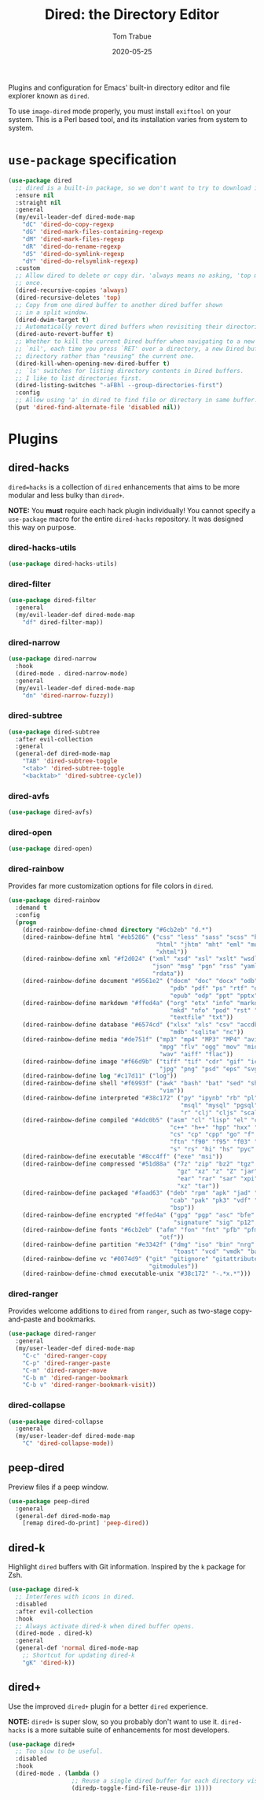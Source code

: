 #+TITLE:  Dired: the Directory Editor
#+AUTHOR: Tom Trabue
#+EMAIL:  tom.trabue@gmail.com
#+DATE:   2020-05-25
#+STARTUP: fold

Plugins and configuration for Emacs' built-in directory editor and file
explorer known as =dired=.

To use =image-dired= mode properly, you must install =exiftool= on your system.
This is a Perl based tool, and its installation varies from system to system.

* =use-package= specification
#+begin_src emacs-lisp
  (use-package dired
    ;; dired is a built-in package, so we don't want to try to download it.
    :ensure nil
    :straight nil
    :general
    (my/evil-leader-def dired-mode-map
      "dC" 'dired-do-copy-regexp
      "dG" 'dired-mark-files-containing-regexp
      "dM" 'dired-mark-files-regexp
      "dR" 'dired-do-rename-regexp
      "dS" 'dired-do-symlink-regexp
      "dY" 'dired-do-relsymlink-regexp)
    :custom
    ;; Allow dired to delete or copy dir. 'always means no asking, 'top means ask
    ;; once.
    (dired-recursive-copies 'always)
    (dired-recursive-deletes 'top)
    ;; Copy from one dired buffer to another dired buffer shown
    ;; in a split window.
    (dired-dwim-target t)
    ;; Automatically revert dired buffers when revisiting their directories.
    (dired-auto-revert-buffer t)
    ;; Whether to kill the current Dired buffer when navigating to a new directory.  If this is set to
    ;; `nil', each time you press `RET' over a directory, a new Dired buffer will be created for the
    ;; directory rather than "reusing" the current one.
    (dired-kill-when-opening-new-dired-buffer t)
    ;; `ls' switches for listing directory contents in Dired buffers.
    ;; I like to list directories first.
    (dired-listing-switches "-aFBhl --group-directories-first")
    :config
    ;; Allow using 'a' in dired to find file or directory in same buffer.
    (put 'dired-find-alternate-file 'disabled nil))
#+end_src

* Plugins
** dired-hacks
=dired=hacks= is a collection of =dired= enhancements that aims to be more
modular and less bulky than =dired+=.

*NOTE:* You *must* require each hack plugin individually! You cannot specify
a =use-package= macro for the entire =dired-hacks= repository. It was designed
this way on purpose.

*** dired-hacks-utils
#+begin_src emacs-lisp
  (use-package dired-hacks-utils)
#+end_src

*** dired-filter
#+begin_src emacs-lisp
  (use-package dired-filter
    :general
    (my/evil-leader-def dired-mode-map
      "df" dired-filter-map))
#+end_src

*** dired-narrow
#+begin_src emacs-lisp
  (use-package dired-narrow
    :hook
    (dired-mode . dired-narrow-mode)
    :general
    (my/evil-leader-def dired-mode-map
      "dn" 'dired-narrow-fuzzy))
#+end_src

*** dired-subtree
#+begin_src emacs-lisp
  (use-package dired-subtree
    :after evil-collection
    :general
    (general-def dired-mode-map
      "TAB" 'dired-subtree-toggle
      "<tab>" 'dired-subtree-toggle
      "<backtab>" 'dired-subtree-cycle))
#+end_src

*** dired-avfs
#+begin_src emacs-lisp
  (use-package dired-avfs)
#+end_src

*** dired-open
#+begin_src emacs-lisp
  (use-package dired-open)
#+end_src

*** dired-rainbow
Provides far more customization options for file colors in =dired=.

#+begin_src emacs-lisp
  (use-package dired-rainbow
    :demand t
    :config
    (progn
      (dired-rainbow-define-chmod directory "#6cb2eb" "d.*")
      (dired-rainbow-define html "#eb5286" ("css" "less" "sass" "scss" "htm"
                                            "html" "jhtm" "mht" "eml" "mustache"
                                            "xhtml"))
      (dired-rainbow-define xml "#f2d024" ("xml" "xsd" "xsl" "xslt" "wsdl" "bib"
                                           "json" "msg" "pgn" "rss" "yaml" "yml"
                                           "rdata"))
      (dired-rainbow-define document "#9561e2" ("docm" "doc" "docx" "odb" "odt"
                                                "pdb" "pdf" "ps" "rtf" "djvu"
                                                "epub" "odp" "ppt" "pptx"))
      (dired-rainbow-define markdown "#ffed4a" ("org" "etx" "info" "markdown" "md"
                                                "mkd" "nfo" "pod" "rst" "tex"
                                                "textfile" "txt"))
      (dired-rainbow-define database "#6574cd" ("xlsx" "xls" "csv" "accdb" "db"
                                                "mdb" "sqlite" "nc"))
      (dired-rainbow-define media "#de751f" ("mp3" "mp4" "MP3" "MP4" "avi" "mpeg"
                                             "mpg" "flv" "ogg" "mov" "mid" "midi"
                                             "wav" "aiff" "flac"))
      (dired-rainbow-define image "#f66d9b" ("tiff" "tif" "cdr" "gif" "ico" "jpeg"
                                             "jpg" "png" "psd" "eps" "svg"))
      (dired-rainbow-define log "#c17d11" ("log"))
      (dired-rainbow-define shell "#f6993f" ("awk" "bash" "bat" "sed" "sh" "zsh"
                                             "vim"))
      (dired-rainbow-define interpreted "#38c172" ("py" "ipynb" "rb" "pl" "t"
                                                   "msql" "mysql" "pgsql" "sql"
                                                   "r" "clj" "cljs" "scala" "js"))
      (dired-rainbow-define compiled "#4dc0b5" ("asm" "cl" "lisp" "el" "c" "h"
                                                "c++" "h++" "hpp" "hxx" "m" "cc"
                                                "cs" "cp" "cpp" "go" "f" "for"
                                                "ftn" "f90" "f95" "f03" "f08"
                                                "s" "rs" "hi" "hs" "pyc" ".java"))
      (dired-rainbow-define executable "#8cc4ff" ("exe" "msi"))
      (dired-rainbow-define compressed "#51d88a" ("7z" "zip" "bz2" "tgz" "txz"
                                                  "gz" "xz" "z" "Z" "jar" "war"
                                                  "ear" "rar" "sar" "xpi" "apk"
                                                  "xz" "tar"))
      (dired-rainbow-define packaged "#faad63" ("deb" "rpm" "apk" "jad" "jar"
                                                "cab" "pak" "pk3" "vdf" "vpk"
                                                "bsp"))
      (dired-rainbow-define encrypted "#ffed4a" ("gpg" "pgp" "asc" "bfe" "enc"
                                                 "signature" "sig" "p12" "pem"))
      (dired-rainbow-define fonts "#6cb2eb" ("afm" "fon" "fnt" "pfb" "pfm" "ttf"
                                             "otf"))
      (dired-rainbow-define partition "#e3342f" ("dmg" "iso" "bin" "nrg" "qcow"
                                                 "toast" "vcd" "vmdk" "bak"))
      (dired-rainbow-define vc "#0074d9" ("git" "gitignore" "gitattributes"
                                          "gitmodules"))
      (dired-rainbow-define-chmod executable-unix "#38c172" "-.*x.*")))
#+end_src

*** dired-ranger
Provides welcome additions to =dired= from =ranger=, such as two-stage
copy-and-paste and bookmarks.

#+begin_src emacs-lisp
  (use-package dired-ranger
    :general
    (my/user-leader-def dired-mode-map
      "C-c" 'dired-ranger-copy
      "C-p" 'dired-ranger-paste
      "C-m" 'dired-ranger-move
      "C-b m" 'dired-ranger-bookmark
      "C-b v" 'dired-ranger-bookmark-visit))
#+end_src

*** dired-collapse
#+begin_src emacs-lisp
  (use-package dired-collapse
    :general
    (my/user-leader-def dired-mode-map
      "C" 'dired-collapse-mode))
#+end_src

** peep-dired
Preview files if a peep window.

#+begin_src emacs-lisp
  (use-package peep-dired
    :general
    (general-def dired-mode-map
      [remap dired-do-print] 'peep-dired))
#+end_src

** dired-k
Highlight =dired= buffers with Git information. Inspired by the =k= package
for Zsh.

#+begin_src emacs-lisp
  (use-package dired-k
    ;; Interferes with icons in dired.
    :disabled
    :after evil-collection
    :hook
    ;; Always activate dired-k when dired buffer opens.
    (dired-mode . dired-k)
    :general
    (general-def 'normal dired-mode-map
      ;; Shortcut for updating dired-k
      "gK" 'dired-k))
#+end_src

** dired+
Use the improved =dired+= plugin for a better =dired= experience.

*NOTE:* =dired+= is super slow, so you probably don't want to use
it. =dired-hacks= is a more suitable suite of enhancements for most
developers.

#+begin_src emacs-lisp
  (use-package dired+
    ;; Too slow to be useful.
    :disabled
    :hook
    (dired-mode . (lambda ()
                    ;; Reuse a single dired buffer for each directory visited.
                    (diredp-toggle-find-file-reuse-dir 1))))
#+end_src
